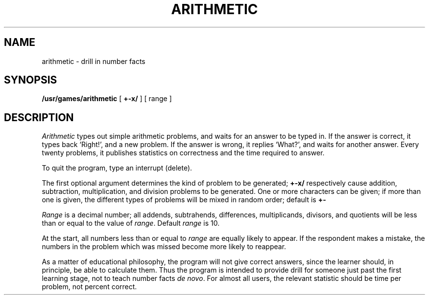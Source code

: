 .TH ARITHMETIC 6 
.SH NAME
arithmetic \- drill in number facts
.SH SYNOPSIS
.B /usr/games/arithmetic
[
.B +\-x/
] [ range ]
.SH DESCRIPTION
.I Arithmetic
types out simple arithmetic problems,
and waits for an answer to be typed in.
If the answer is correct,
it types back `Right!',
and a new problem.
If the answer is wrong,
it replies `What?',
and waits for another answer.
Every twenty problems, it publishes
statistics on correctness and the time required
to answer.
.PP
To quit the program,
type an interrupt (delete).
.PP
The first optional argument determines the kind of problem
to be generated;
.B +\-x/
respectively cause
addition, subtraction, multiplication, and division
problems to be generated.
One or more characters can be given;
if more than one is given, the different types of
problems will be mixed in random order; default is
.B +\-
.PP
.I Range
is a decimal number;
all addends, subtrahends, differences, multiplicands, divisors,
and quotients will be less than or equal to the value of
.IR range .
Default
.I range
is 10.
.PP
At the start, all numbers less than or equal to
.I range
are equally likely
to appear.
If the respondent makes a mistake,
the numbers in the problem which was missed
become more likely to reappear.
.PP
As a matter of educational philosophy, the program will
not give correct answers,
since the learner should, in principle,
be able to calculate them.
Thus the program is intended to provide drill for
someone just past the first learning stage,
not to teach number facts
.I de
.IR novo .
For almost all users,
the relevant statistic should be
time per problem, not percent correct.
